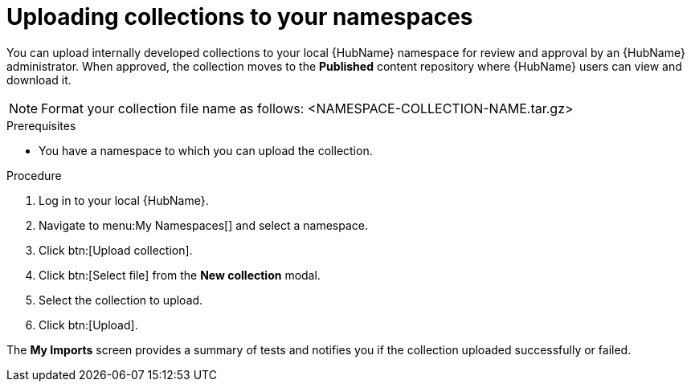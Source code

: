 // Module included in the following assemblies:
// obtaining-token/master.adoc
[id="proc-uploading-collections"]

= Uploading collections to your namespaces

You can upload internally developed collections to your local {HubName} namespace for review and approval by an {HubName} administrator. When approved, the collection moves to the *Published* content repository where {HubName} users can view and download it.

[NOTE]
====
Format your collection file name as follows: <NAMESPACE-COLLECTION-NAME.tar.gz>
====

.Prerequisites
* You have a namespace to which you can upload the collection.


.Procedure
. Log in to your local {HubName}.
. Navigate to menu:My Namespaces[] and select a namespace.
. Click btn:[Upload collection].
. Click btn:[Select file] from the *New collection* modal.
. Select the collection to upload.
. Click btn:[Upload].

The *My Imports* screen provides a summary of tests and notifies you if the collection uploaded successfully or failed.
